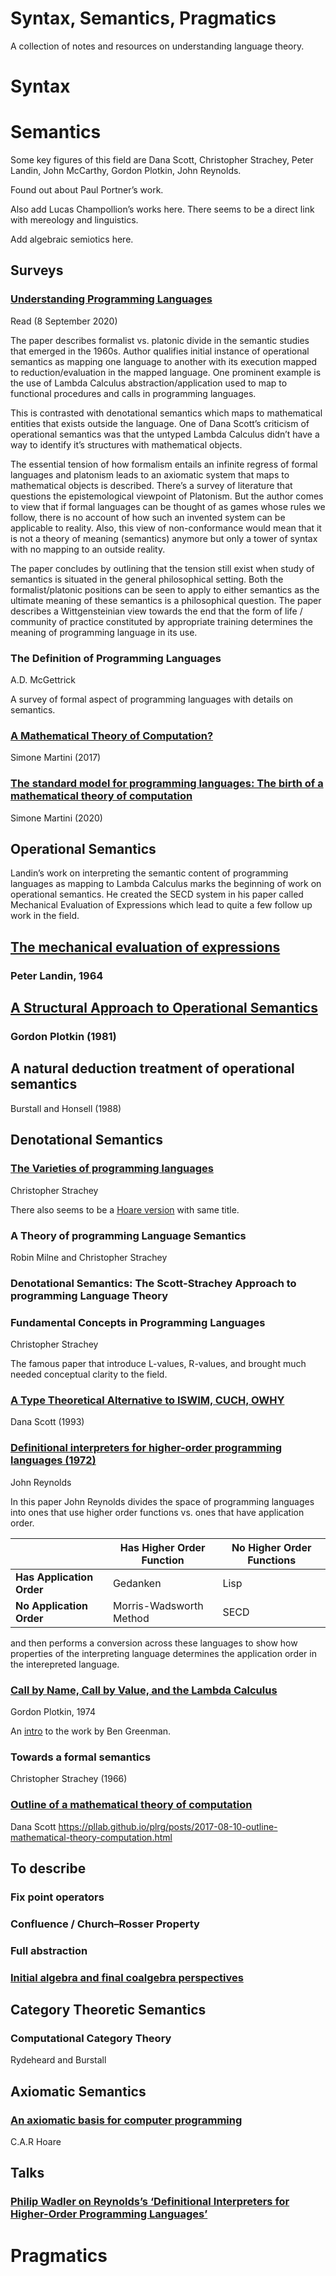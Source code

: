 * Syntax, Semantics, Pragmatics

A collection of notes and resources on understanding language theory.

* Syntax

* Semantics

Some key figures of this field are Dana Scott, Christopher Strachey, Peter Landin, John McCarthy, Gordon Plotkin, John Reynolds.

Found out about Paul Portner’s work.

Also add Lucas Champollion’s works here. There seems to be a direct link with mereology and linguistics.

Add algebraic semiotics here.

** Surveys

*** [[http://aleteya.cs.buap.mx/~jlavalle/flp/understanding-programming-languages.pdf][Understanding Programming Languages]]
Read (8 September 2020)

The paper describes formalist vs. platonic divide in the semantic studies that emerged in the 1960s.
Author qualifies initial instance of operational semantics as mapping one language to another with its execution mapped to reduction/evaluation in the mapped language. One prominent example is the use of Lambda Calculus abstraction/application used to map to functional procedures and calls in programming languages.

This is contrasted with denotational semantics which maps to mathematical entities that exists outside the language. One of Dana Scott’s criticism of operational semantics was that the untyped Lambda Calculus didn’t have a way to identify it’s structures with mathematical objects.

The essential tension of how formalism entails an infinite regress of formal languages and platonism leads to an axiomatic system that maps to mathematical objects is described. There’s a survey of literature that questions the epistemological viewpoint of Platonism. But the author comes to view that if formal languages can be thought of as games whose rules we follow, there is no account of how such an invented system can be applicable to reality. Also, this view of non-conformance would mean that it is not a theory of meaning (semantics) anymore but only a tower of syntax with no mapping to an outside reality.

The paper concludes by outlining that the tension still exist when study of semantics is situated in the general philosophical setting. Both the formalist/platonic positions can be seen to apply to either semantics as the ultimate meaning of these semantics is a philosophical question. The paper describes a Wittgensteinian view towards the end that the form of life / community of practice constituted by appropriate training determines the meaning of programming language in its use.

*** The Definition of Programming Languages
A.D. McGettrick

A survey of formal aspect of programming languages with details on semantics.

*** [[https://archive.is/FY1Hu][A Mathematical Theory of Computation?]]
Simone Martini (2017)

*** [[http://www.cs.unibo.it/~martini/papers-to-ftp/AMTC.pdf][The standard model for programming languages: The birth of a mathematical theory of computation]]
Simone Martini (2020)

** Operational Semantics

Landin’s work on interpreting the semantic content of programming languages as mapping to Lambda Calculus marks the beginning of work on operational semantics. He created the SECD system in his paper called Mechanical Evaluation of Expressions which lead to quite a few follow up work in the field.

** [[https://archive.is/e4xeZ][The mechanical evaluation of expressions]]
*** Peter Landin, 1964

** [[https://web.eecs.umich.edu/~weimerw/2006-615/reading/plotkin81structural.pdf][A Structural Approach to Operational Semantics]]
*** Gordon Plotkin (1981)

** A natural deduction treatment of operational semantics
Burstall and Honsell (1988)

** Denotational Semantics

*** [[https://link.springer.com/chapter/10.1007/978-1-4612-4118-8_3][The Varieties of programming languages]]
Christopher Strachey

There also seems to be a [[https://link.springer.com/content/pdf/10.1007/3-540-50939-9_121.pdf][Hoare version]] with same title.

*** A Theory of programming Language Semantics
Robin Milne and Christopher Strachey

*** Denotational Semantics: The Scott-Strachey Approach to programming Language Theory
 
*** Fundamental Concepts in Programming Languages
Christopher Strachey

The famous paper that introduce L-values, R-values, and brought much needed conceptual clarity to the field.

*** [[https://www.cs.cmu.edu/~kw/scans/scott93tcs.pdf][A Type Theoretical Alternative to ISWIM, CUCH, OWHY]]
Dana Scott (1993)

*** [[http://citeseerx.ist.psu.edu/viewdoc/summary?doi=10.1.1.110.5892][Definitional interpreters for higher-order programming languages (1972)]]
John Reynolds

In this paper John Reynolds divides the space of programming languages into ones that use higher order functions vs. ones that have application order.

| | Has Higher Order Function | No Higher Order Functions |
|-------------------|------------|------------------------|
| *Has Application Order* | Gedanken| Lisp |
| *No Application Order* | Morris-Wadsworth Method | SECD |

and then performs a conversion across these languages to show how properties of the interpreting language determines the application order in the interepreted language.


*** [[https://homepages.inf.ed.ac.uk/gdp/publications/cbn_cbv_lambda.pdf][Call by Name, Call by Value, and the Lambda Calculus]]
Gordon Plotkin, 1974

An [[https://www.ccs.neu.edu/home/types/resources/notes/call-by-name-call-by-value/extended-intro.pdf][intro]] to the work by Ben Greenman.

*** Towards a formal semantics
Christopher Strachey (1966)

*** [[https://ropas.snu.ac.kr/~kwang/520/readings/sco70.pdf][Outline of a mathematical theory of computation]]
Dana Scott
https://pllab.github.io/plrg/posts/2017-08-10-outline-mathematical-theory-computation.html

** To describe

*** Fix point operators
*** Confluence / Church–Rosser Property
*** Full abstraction
*** [[http://citeseerx.ist.psu.edu/viewdoc/summary?doi=10.1.1.46.6839][Initial algebra and final coalgebra perspectives]]
 
** Category Theoretic Semantics
 
*** Computational Category Theory
Rydeheard and Burstall
 
** Axiomatic Semantics
 
*** [[https://archive.is/5XxJ0][An axiomatic basis for computer programming]]
C.A.R Hoare

** Talks
*** [[https://skillsmatter.com/skillscasts/8261-papers-we-love-meetup][Philip Wadler on Reynolds’s ‘Definitional Interpreters for Higher-Order Programming Languages’]]

* Pragmatics
